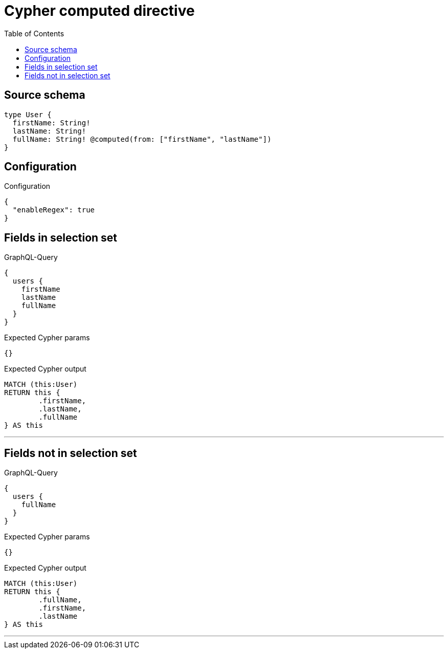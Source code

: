 :toc:

= Cypher computed directive

== Source schema

[source,graphql,schema=true]
----
type User {
  firstName: String!
  lastName: String!
  fullName: String! @computed(from: ["firstName", "lastName"])
}
----

== Configuration

.Configuration
[source,json,schema-config=true]
----
{
  "enableRegex": true
}
----
== Fields in selection set

.GraphQL-Query
[source,graphql]
----
{
  users {
    firstName
    lastName
    fullName
  }
}
----

.Expected Cypher params
[source,json]
----
{}
----

.Expected Cypher output
[source,cypher]
----
MATCH (this:User)
RETURN this {
	.firstName,
	.lastName,
	.fullName
} AS this
----

'''

== Fields not in selection set

.GraphQL-Query
[source,graphql]
----
{
  users {
    fullName
  }
}
----

.Expected Cypher params
[source,json]
----
{}
----

.Expected Cypher output
[source,cypher]
----
MATCH (this:User)
RETURN this {
	.fullName,
	.firstName,
	.lastName
} AS this
----

'''

